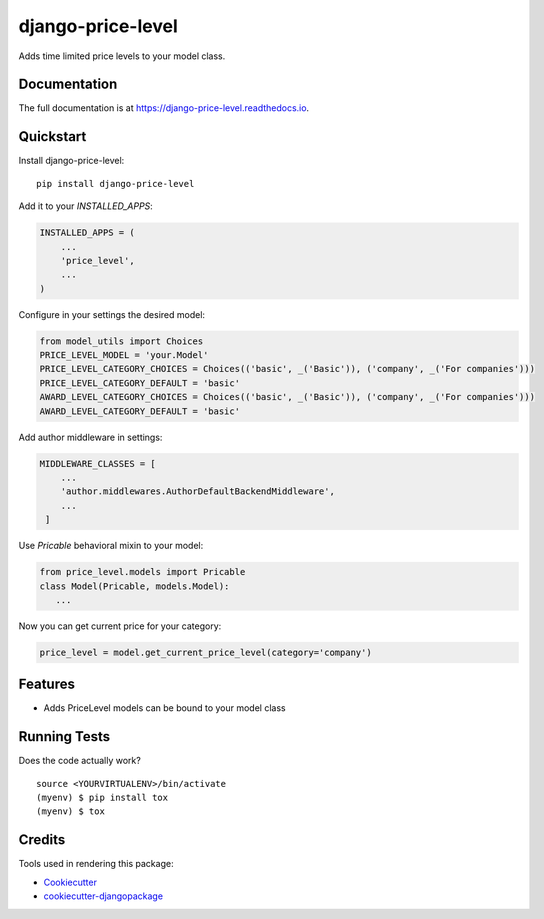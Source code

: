 =============================
django-price-level
=============================

.. image:: https://badge.fury.io/py/django-price-level.png
    :target: https://badge.fury.io/py/django-price-level

.. image:: https://travis-ci.org/PetrDlouhy/django-price-level.png?branch=master
    :target: https://travis-ci.org/PetrDlouhy/django-price-level

Adds time limited price levels to your model class.

Documentation
-------------

The full documentation is at https://django-price-level.readthedocs.io.

Quickstart
----------

Install django-price-level::

    pip install django-price-level

Add it to your `INSTALLED_APPS`:

.. code-block:: python

    INSTALLED_APPS = (
        ...
        'price_level',
        ...
    )

Configure in your settings the desired model:

.. code-block:: python

   from model_utils import Choices
   PRICE_LEVEL_MODEL = 'your.Model'
   PRICE_LEVEL_CATEGORY_CHOICES = Choices(('basic', _('Basic')), ('company', _('For companies')))
   PRICE_LEVEL_CATEGORY_DEFAULT = 'basic'
   AWARD_LEVEL_CATEGORY_CHOICES = Choices(('basic', _('Basic')), ('company', _('For companies')))
   AWARD_LEVEL_CATEGORY_DEFAULT = 'basic'


Add author middleware in settings:

.. code-block:: python

  MIDDLEWARE_CLASSES = [
      ...
      'author.middlewares.AuthorDefaultBackendMiddleware',
      ...
   ]

Use `Pricable` behavioral mixin to your model:

.. code-block:: python

   from price_level.models import Pricable
   class Model(Pricable, models.Model):
      ...
   
Now you can get current price for your category:

.. code-block:: python

     price_level = model.get_current_price_level(category='company')

Features
--------

* Adds PriceLevel models can be bound to your model class

Running Tests
-------------

Does the code actually work?

::

    source <YOURVIRTUALENV>/bin/activate
    (myenv) $ pip install tox
    (myenv) $ tox

Credits
-------

Tools used in rendering this package:

*  Cookiecutter_
*  `cookiecutter-djangopackage`_

.. _Cookiecutter: https://github.com/audreyr/cookiecutter
.. _`cookiecutter-djangopackage`: https://github.com/pydanny/cookiecutter-djangopackage
